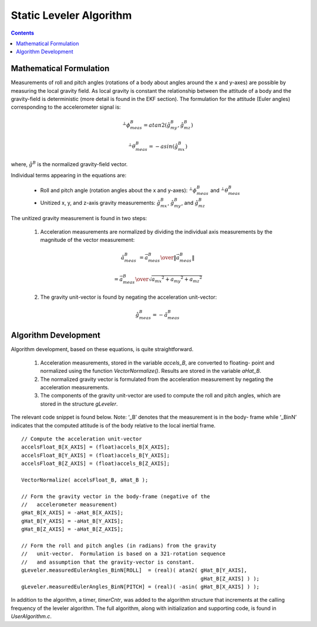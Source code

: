 Static Leveler Algorithm
=========================

.. contents:: Contents
    :local:


Mathematical Formulation
*************************

Measurements of roll and pitch angles (rotations of a body about angles around the x and y-axes)
are possible by measuring the local gravity field.  As local gravity is constant the relationship
between the attitude of a body and the gravity-field is deterministic (more detail is found in the
EKF section).  The formulation for the attitude (Euler angles) corresponding to the accelerometer
signal is:

.. math::

    {^{⊥}}{\phi}{_{meas}^{B}} =atan2(\hat{g}_{my}^{B},\hat{g}_{mz}^{B} )

.. math::

    {^{⊥}}{\theta}{_{meas}^{B}}  =-asin(\hat{g}_{mx}^{B} )

where, :math:`\hat{g}^{B}` is the normalized gravity-field vector.


Individual terms appearing in the equations are:

    * Roll and pitch angle (rotation angles about the x and y-axes): :math:`{^{⊥}}{\phi}{_{meas}^{B}}` and :math:`{^{⊥}}{\theta}{_{meas}^{B}}`

    * Unitized x, y, and z-axis gravity measurements: :math:`\hat{g}_{mx}^{B}`, :math:`\hat{g}_{my}^{B}`, and :math:`\hat{g}_{mz}^{B}`


The unitized gravity measurement is found in two steps:

    1. Acceleration measurements are normalized by dividing the individual axis measurements by the magnitude of the vector measurement:
    
    .. math::

        \hat{a}_{meas}^{B} &= { {\vec{a}_{meas}^B} \over \| {\vec{a}_{meas}^{B}} \|}
    
                           &= { {\vec{a}_{meas}^B} \over \sqrt{ {a_{mx}}^2 + {a_{my}}^2 + {a_{mz}}^2 } }

    
    2. The gravity unit-vector is found by negating the acceleration unit-vector:
    
    .. math::

        \hat{g}_{meas}^{B} = -{\hat{a}_{meas}^B}


Algorithm Development
**********************

Algorithm development, based on these equations, is quite straightforward.

    1. Acceleration measurements, stored in the variable *accels_B*, are converted to floating-
       point and normalized using the function *VectorNormalize()*.  Results are stored in the
       variable *aHat_B*.
       
    2. The normalized gravity vector is formulated from the acceleration measurement by negating
       the acceleration measurements.
       
    3. The components of the gravity unit-vector are used to compute the roll and pitch angles,
       which are stored in the structure *gLeveler*.
       
The relevant code snippet is found below. Note: ‘_B’ denotes that the measurement is in the body-
frame while ‘_BinN’ indicates that the computed attitude is of the body relative to the local
inertial frame.

::

    // Compute the acceleration unit-vector
    accelsFloat_B[X_AXIS] = (float)accels_B[X_AXIS];
    accelsFloat_B[Y_AXIS] = (float)accels_B[Y_AXIS];
    accelsFloat_B[Z_AXIS] = (float)accels_B[Z_AXIS];
    
    VectorNormalize( accelsFloat_B, aHat_B );
    
    // Form the gravity vector in the body-frame (negative of the
    //   accelerometer measurement)
    gHat_B[X_AXIS] = -aHat_B[X_AXIS];
    gHat_B[Y_AXIS] = -aHat_B[Y_AXIS];
    gHat_B[Z_AXIS] = -aHat_B[Z_AXIS];
    
    // Form the roll and pitch angles (in radians) from the gravity
    //   unit-vector.  Formulation is based on a 321-rotation sequence
    //   and assumption that the gravity-vector is constant.
    gLeveler.measuredEulerAngles_BinN[ROLL]  = (real)( atan2( gHat_B[Y_AXIS],
                                                              gHat_B[Z_AXIS] ) );
    gLeveler.measuredEulerAngles_BinN[PITCH] = (real)( -asin( gHat_B[X_AXIS] ) );


In addition to the algorithm, a timer, *timerCntr*, was added to the algorithm structure that
increments at the calling frequency of the leveler algorithm. The full algorithm, along with
initialization and supporting code, is found in *UserAlgorithm.c*.









